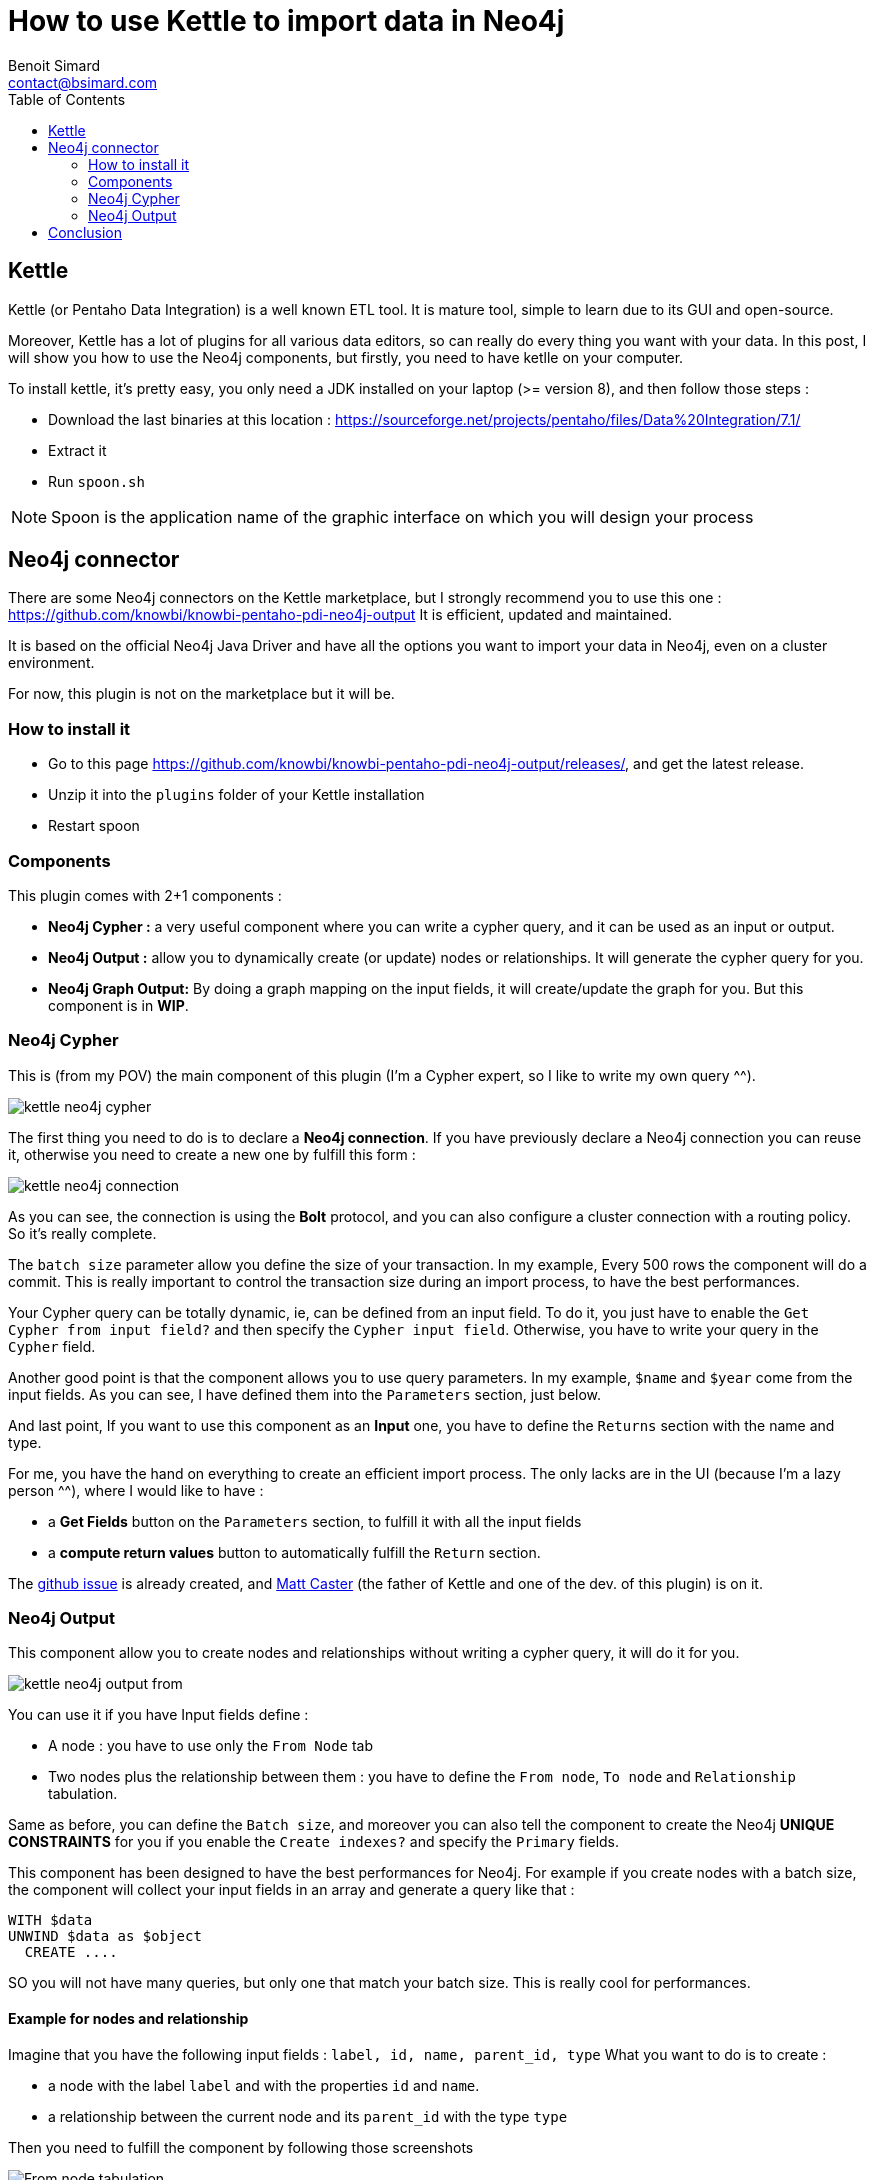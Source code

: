 = How to use Kettle to import data in Neo4j
Benoit Simard <contact@bsimard.com>
:page-layout: post
:page-locale: en
:page-description: Kettle is an open-source ETL tool with a lot of plugins. In this post I show you how to use the ones for Neo4j.
:page-image: /public/images/neo4j-kettle/banner.jpg
:page-tags: Kettle, neo4j, ETL
:page-ref: neo4j-kettle
:toc:

== Kettle

Kettle (or Pentaho Data Integration) is a well known ETL tool.
It is mature tool, simple to learn due to its GUI and open-source.

Moreover, Kettle has a lot of plugins for all various data editors, so can really do every thing you want with your data.
In this post, I will show you how to use the Neo4j components, but firstly, you need to have ketlle on your computer.

To install kettle, it's pretty easy, you only need a JDK installed on your laptop (>= version 8), and then follow those steps :

* Download the last binaries at this location : https://sourceforge.net/projects/pentaho/files/Data%20Integration/7.1/
* Extract it
* Run `spoon.sh`

NOTE: Spoon is the application name of the graphic interface on which you will design your process

== Neo4j connector

There are some Neo4j connectors on the Kettle marketplace, but I strongly recommend you to use this one : https://github.com/knowbi/knowbi-pentaho-pdi-neo4j-output
It is efficient, updated and maintained.

It is based on the official Neo4j Java Driver and have all the options you want to import your data in Neo4j, even on a cluster environment.

For now, this plugin is not on the marketplace but it will be.

=== How to install it

* Go to this page https://github.com/knowbi/knowbi-pentaho-pdi-neo4j-output/releases/, and get the latest release.
* Unzip it into the `plugins` folder of your Kettle installation
* Restart spoon

=== Components

This plugin comes with 2+1 components :

* *Neo4j Cypher :* a very useful component where you can write a cypher query, and it  can be used as an input or output.
* *Neo4j Output :* allow you to dynamically create (or update) nodes or relationships. It will generate the cypher query for you.
* *Neo4j Graph Output:* By doing a graph mapping on the input fields, it will create/update the graph for you. But this component is in *WIP*.

=== Neo4j Cypher

This is (from my POV) the main component of this plugin (I'm a Cypher expert, so I like to write my own query ^^).

image::/public/images/neo4j-kettle/kettle-neo4j-cypher.png[]

The first thing you need to do is to declare a *Neo4j connection*.
If you have previously declare a Neo4j connection you can reuse it, otherwise you need to create a new one by fulfill this form :

image::/public/images/neo4j-kettle/kettle-neo4j-connection.png[]

As you can see, the connection is using the *Bolt* protocol, and you can also configure a cluster connection with a routing policy.
So it's really complete.

The `batch size` parameter allow you define the size of your transaction.
In my example, Every 500 rows the component will do a commit.
This is really important to control the transaction size during an import process, to have the best performances.

Your Cypher query can be totally dynamic, ie, can be defined from an input field. To do it,  you just have to enable the `Get Cypher from input field?` and then specify the `Cypher input field`.
Otherwise, you have to write your query in the `Cypher` field.

Another good point is that the component allows you to use query parameters.
In my example, `$name` and `$year` come from the input fields.
As you can see, I have defined them into the `Parameters` section, just below.

And last point, If you want to use this component as an *Input* one, you have to define the `Returns` section with the name and type.

For me, you have the hand on everything to create an efficient import process.
The only lacks are in the UI (because I'm a lazy person ^^), where I would like to have :

* a *Get Fields* button on the `Parameters` section, to fulfill it with all the input fields
* a *compute return values* button to automatically fulfill the `Return` section.

The https://github.com/knowbi/knowbi-pentaho-pdi-neo4j-output/issues/22[github issue]  is already created, and https://github.com/mattcasters[Matt Caster] (the father of Kettle and one of the dev. of this plugin) is on it.

=== Neo4j Output

This component allow you to create nodes and relationships without writing a cypher query, it will do it for you.

image::/public/images/neo4j-kettle/kettle-neo4j-output-from.png[]

You can use it if you have Input fields define :

* A node : you have to use only the `From Node` tab
* Two nodes plus the relationship between them : you have to define the `From node`, `To node` and `Relationship` tabulation.

Same as before, you can define the `Batch size`, and moreover you can also tell the component to create the Neo4j *UNIQUE CONSTRAINTS* for you if you enable the `Create indexes?` and specify the `Primary` fields.

This component has been designed to have the best performances for Neo4j.
For example if you create nodes with a batch size, the component will collect your input fields in an array and generate a query like that :

[source,cypher]
----
WITH $data
UNWIND $data as $object
  CREATE ....
----

SO you will not have many queries, but only one that match your batch size.
This is really cool for performances.

==== Example for nodes and relationship

Imagine that you have the following input fields : `label, id, name, parent_id, type`
What you want to do is to create :

* a node with the label `label` and with the properties `id` and `name`.
* a relationship between the current node and its `parent_id` with the type `type`

Then you need to fulfill the component by following those screenshots

image::/public/images/neo4j-kettle/kettle-neo4j-output-from.png[From node tabulation]

image::/public/images/neo4j-kettle/kettle-neo4j-output-to.png[To node tabulation]

image::/public/images/neo4j-kettle/kettle-neo4j-output-rel.png[relationship tabulation]

NOTE: don't use the `CREATE` mode for such a process, otherwise the `To` node will be created each time.

==== Tips

This component needs to have an input field for the label of nodes and for the relationship type.
If you don't have one because those value are static, you can use the `Add constants` component that allows you to a constant field to the fields :

image::/public/images/neo4j-kettle/kettle-constant.png[]

If you are using the `MERGE` mode, sometimes it is useful to define a default value for the _property_ on which do the merge.
To do it, you can use the `Value Mapper` component like this :

image::/public/images/neo4j-kettle/kettle-map.png[]

in this example, if the `parent_id` is not set, I replace it with the value `0`.

== Conclusion

This post is just an overview of Kettle, but as you can see its integration with Neo4j is really easy.
I recommend you to test it, and if you have questions, requests or issues, don't hesitate to create an issue on the github repository.

Have fun, and boil your graph imports !
